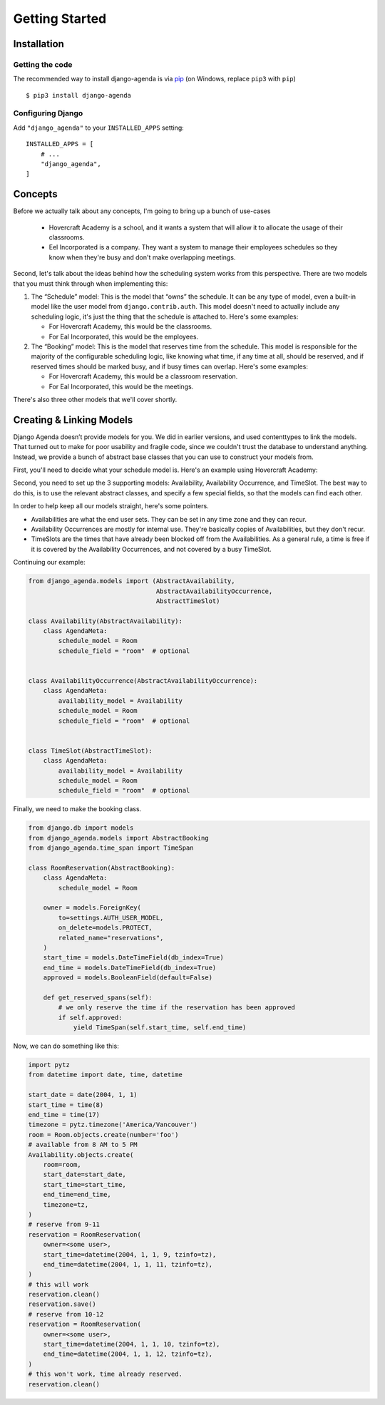 ===============
Getting Started
===============

Installation
============

Getting the code
----------------

The recommended way to install django-agenda is via pip_ (on Windows,
replace ``pip3`` with ``pip``) ::

    $ pip3 install django-agenda

.. _pip: https://pip.pypa.io/


Configuring Django
------------------

Add ``"django_agenda"`` to your ``INSTALLED_APPS`` setting::

    INSTALLED_APPS = [
        # ...
        "django_agenda",
    ]



Concepts
========

Before we actually talk about any concepts, I'm going to bring up a bunch
of use-cases

   * Hovercraft Academy is a school, and it wants a system that will allow it
     to allocate the usage of their classrooms.
   * Eel Incorporated is a company. They want a system to manage their
     employees schedules so they know when they're busy and don't make
     overlapping meetings.

Second, let's talk about the ideas behind how the scheduling
system works from this perspective. There are two models that you must think
through when implementing this:

1. The “Schedule” model: This is the model that “owns” the schedule. It
   can be any type of model, even a built-in model like the user model from
   ``django.contrib.auth``. This model doesn't need to actually include any
   scheduling logic, it's just the thing that the schedule is attached to.
   Here's some examples:

   * For Hovercraft Academy, this would be the classrooms.
   * For Eal Incorporated, this would be the employees.

2. The “Booking” model: This is the model that reserves time from the
   schedule. This model is responsible for the majority of the configurable
   scheduling logic, like knowing what time, if any time at all, should be
   reserved, and if reserved times should be marked busy, and if busy times
   can overlap. Here's some examples:

   * For Hovercraft Academy, this would be a classroom reservation.
   * For Eal Incorporated, this would be the meetings.

There's also three other models that we'll cover shortly.


Creating & Linking Models
=========================

Django Agenda doesn’t provide models for you. We did in earlier versions, and
used contenttypes to link the models. That turned out to make for poor
usability and fragile code, since we couldn't trust the database to understand
anything. Instead, we provide a bunch of abstract base classes that you can
use to construct your models from.

First, you'll need to decide what your schedule model is. Here's an example
using Hovercraft Academy:

.. code-block:: python
   from django.db import models

   class Room(models.Model):
       number = models.SlugField(primary_key=True)

Second, you need to set up the 3 supporting models: Availability, Availability
Occurrence, and TimeSlot. The best way to do this, is to use the relevant
abstract classes, and specify a few special fields, so that the models can
find each other.

In order to help keep all our models straight, here's some pointers.

* Availabilities are what the end user sets. They can be set in any time zone
  and they can recur.
* Availability Occurrences are mostly for internal use. They're basically
  copies of Availabilities, but they don't recur.
* TimeSlots are the times that have already been blocked off from the
  Availabilities. As a general rule, a time is free if it is covered by the
  Availability Occurrences, and not covered by a busy TimeSlot.

Continuing our example:


.. code-block:: python

   from django_agenda.models import (AbstractAvailability,
                                     AbstractAvailabilityOccurrence,
                                     AbstractTimeSlot)

   class Availability(AbstractAvailability):
       class AgendaMeta:
           schedule_model = Room
           schedule_field = "room"  # optional


   class AvailabilityOccurrence(AbstractAvailabilityOccurrence):
       class AgendaMeta:
           availability_model = Availability
           schedule_model = Room
           schedule_field = "room"  # optional


   class TimeSlot(AbstractTimeSlot):
       class AgendaMeta:
           availability_model = Availability
           schedule_model = Room
           schedule_field = "room"  # optional


Finally, we need to make the booking class.

.. code-block:: python

   from django.db import models
   from django_agenda.models import AbstractBooking
   from django_agenda.time_span import TimeSpan

   class RoomReservation(AbstractBooking):
       class AgendaMeta:
           schedule_model = Room

       owner = models.ForeignKey(
           to=settings.AUTH_USER_MODEL,
           on_delete=models.PROTECT,
           related_name="reservations",
       )
       start_time = models.DateTimeField(db_index=True)
       end_time = models.DateTimeField(db_index=True)
       approved = models.BooleanField(default=False)

       def get_reserved_spans(self):
           # we only reserve the time if the reservation has been approved
           if self.approved:
               yield TimeSpan(self.start_time, self.end_time)

Now, we can do something like this:

.. code-block:: python

   import pytz
   from datetime import date, time, datetime

   start_date = date(2004, 1, 1)
   start_time = time(8)
   end_time = time(17)
   timezone = pytz.timezone('America/Vancouver')
   room = Room.objects.create(number='foo')
   # available from 8 AM to 5 PM
   Availability.objects.create(
       room=room,
       start_date=start_date,
       start_time=start_time,
       end_time=end_time,
       timezone=tz,
   )
   # reserve from 9-11
   reservation = RoomReservation(
       owner=<some user>,
       start_time=datetime(2004, 1, 1, 9, tzinfo=tz),
       end_time=datetime(2004, 1, 1, 11, tzinfo=tz),
   )
   # this will work
   reservation.clean()
   reservation.save()
   # reserve from 10-12
   reservation = RoomReservation(
       owner=<some user>,
       start_time=datetime(2004, 1, 1, 10, tzinfo=tz),
       end_time=datetime(2004, 1, 1, 12, tzinfo=tz),
   )
   # this won't work, time already reserved.
   reservation.clean()
